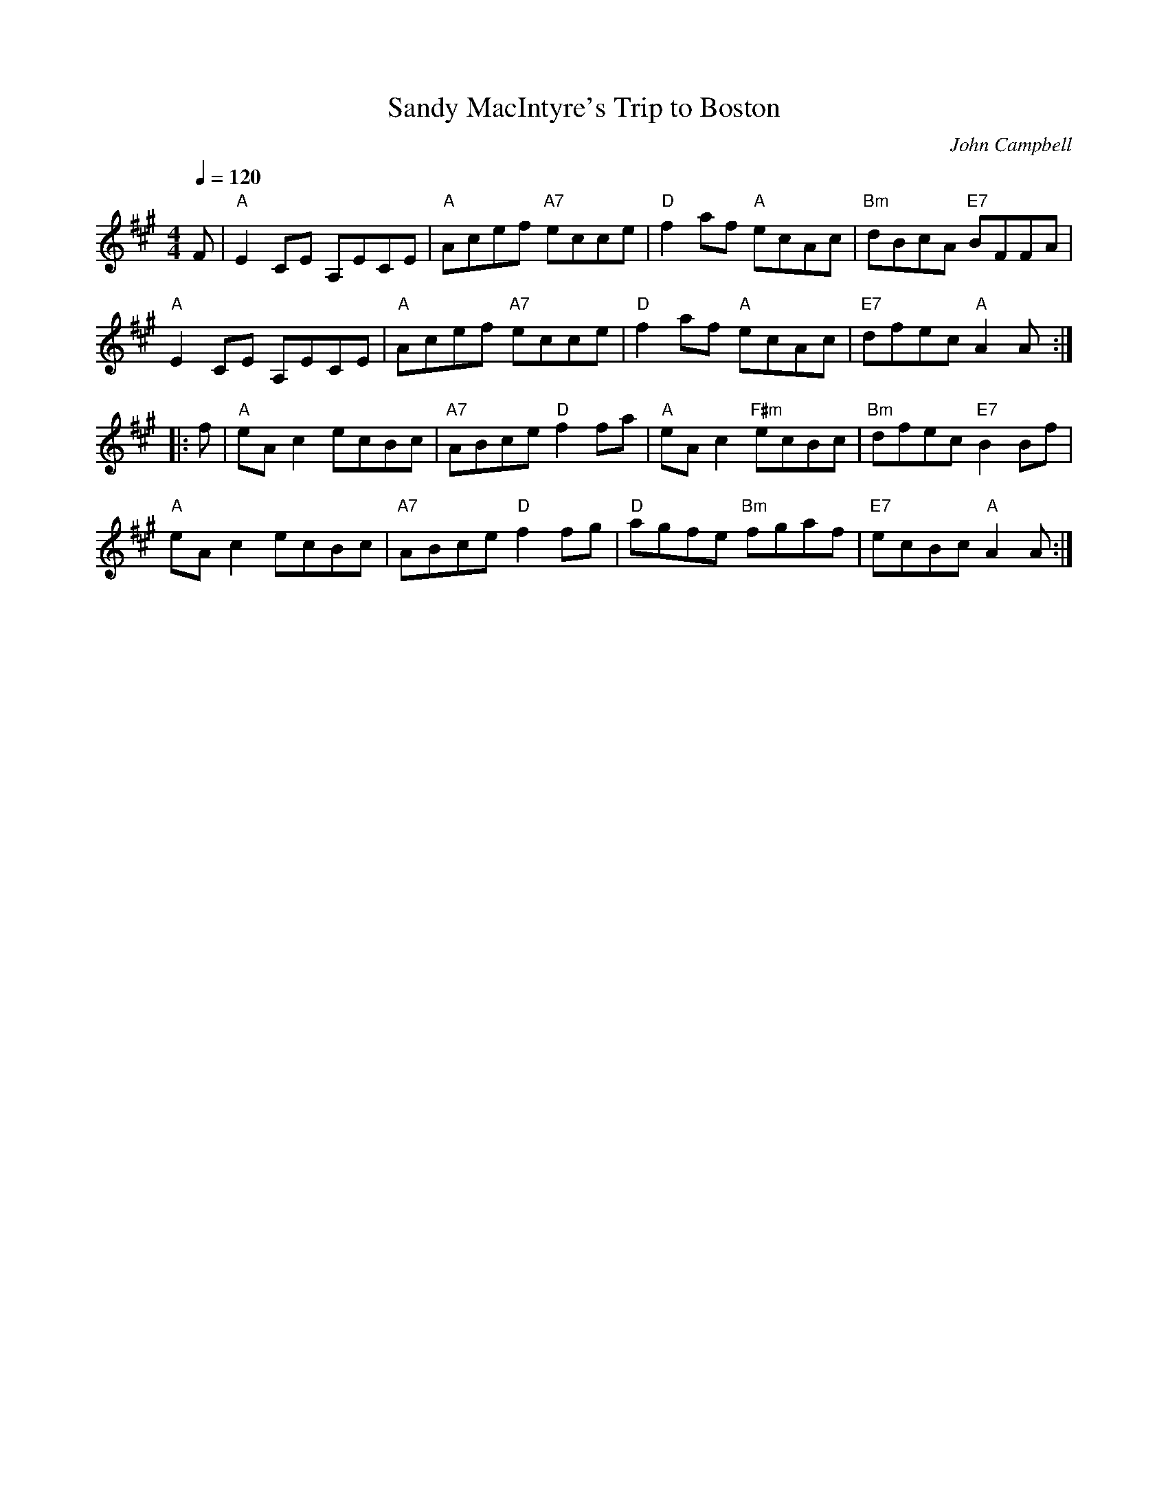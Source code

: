 X: 1
T:Sandy MacIntyre's Trip to Boston
C:John Campbell
S:Cape Breton
R:Reel
M:4/4
L:1/8
Q:1/4=120
K:A
F|"A"E2 CE A,ECE|"A"Acef "A7"ecce|"D"f2af "A"ecAc|"Bm"dBcA "E7"BFFA|!
"A"E2 CE A,ECE|"A"Acef "A7"ecce|"D"f2af "A"ecAc|"E7"dfec "A"A2 A:|!
|:f|"A"eA c2 ecBc|"A7"ABce "D"f2 fa|"A"eA c2 "F#m"ecBc|"Bm"dfec "E7"B2 Bf|!
"A"eA c2 ecBc|"A7"ABce "D"f2 fg|"D"agfe "Bm"fgaf|"E7"ecBc "A"A2 A:|
